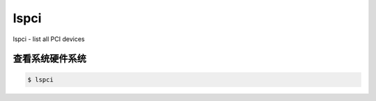 lspci
#########
lspci - list all PCI devices

查看系统硬件系统
====================

.. code-block:: bash

    $ lspci